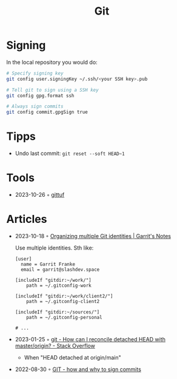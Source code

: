 :PROPERTIES:
:ID:       8e702808-9c1b-4770-9a88-fa2e24bdcd14
:END:
#+created: 20210518193246617
#+modified: 20210526100425952
#+revision: 0
#+filetags: :software:
#+title: Git
#+type: text/vnd.tiddlywiki

* Signing
In the local repository you would do:
#+begin_src sh
# Specify signing key
git config user.signingKey ~/.ssh/<your SSH key>.pub

# Tell git to sign using a SSH key
git config gpg.format ssh

# Always sign commits
git config commit.gpgSign true
#+end_src
* Tipps
 - Undo last commit: =git reset --soft HEAD~1=
* Tools
 - 2023-10-26 ◦ [[https://gittuf.github.io/][gittuf]]
* Articles
- 2023-10-18 ◦ [[https://garrit.xyz/posts/2023-10-13-organizing-multiple-git-identities][Organizing multiple Git identities | Garrit's Notes]]

  Use multiple identities. Sth like:
  #+begin_example
  [user]
    name = Garrit Franke
    email = garrit@slashdev.space

  [includeIf "gitdir:~/work/"]
      path = ~/.gitconfig-work

  [includeIf "gitdir:~/work/client2/"]
      path = ~/.gitconfig-client2

  [includeIf "gitdir:~/sources/"]
      path = ~/.gitconfig-personal

  # ...
  #+end_example

- 2023-01-25 ◦ [[https://stackoverflow.com/questions/5772192/how-can-i-reconcile-detached-head-with-master-origin][git - How can I reconcile detached HEAD with master/origin? - Stack Overflow]]
  - When "HEAD detached at origin/main"
- 2022-08-30 ◦ [[https://dev.to/andreasaugustin/git-how-and-why-to-sign-commits-35dn][GIT - how and why to sign commits]]
